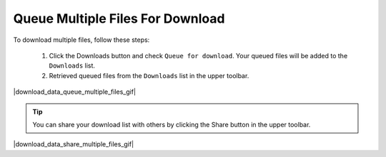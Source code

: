 .. _download-queue-multiple-files:

#################################
Queue Multiple Files For Download
#################################

To download multiple files, follow these steps:

    #. Click the Downloads button and check ``Queue for download``. Your queued files will be added to the ``Downloads`` list.
    #. Retrieved queued files from the ``Downloads`` list in the upper toolbar.

|download_data_queue_multiple_files_gif|

.. tip:: 

    You can share your download list with others by clicking the Share button in the upper toolbar.

|download_data_share_multiple_files_gif|
